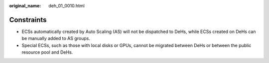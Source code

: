 :original_name: deh_01_0010.html

.. _deh_01_0010:

Constraints
===========

-  ECSs automatically created by Auto Scaling (AS) will not be dispatched to DeHs, while ECSs created on DeHs can be manually added to AS groups.
-  Special ECSs, such as those with local disks or GPUs, cannot be migrated between DeHs or between the public resource pool and DeHs.
